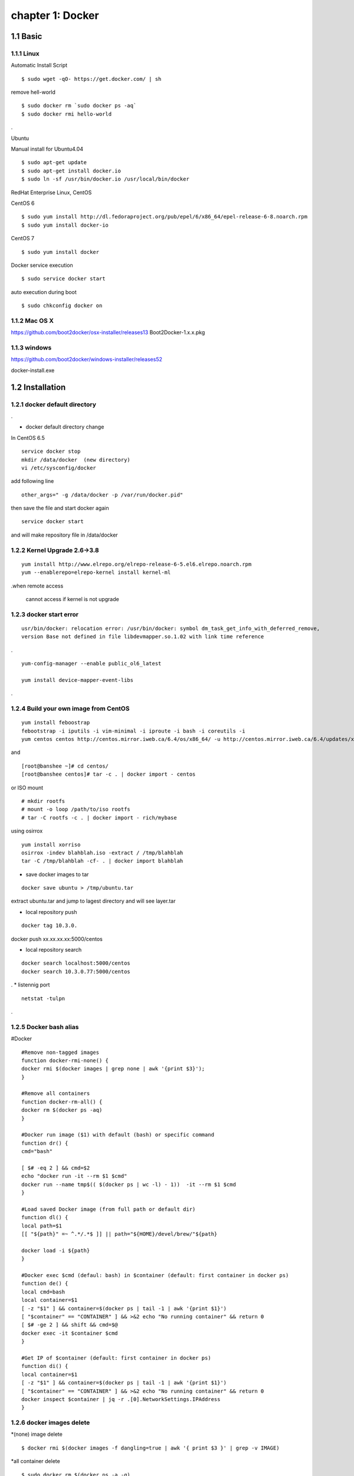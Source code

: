 chapter 1: Docker
==================


1.1 Basic
-------------------

1.1.1 Linux
~~~~~~~~~~~~~~~~

Automatic Install Script


::

    $ sudo wget -qO- https://get.docker.com/ | sh

remove hell-world

::

    $ sudo docker rm `sudo docker ps -aq`
    $ sudo docker rmi hello-world


.


Ubuntu


Manual install for Ubuntu4.04

::

    $ sudo apt-get update
    $ sudo apt-get install docker.io
    $ sudo ln -sf /usr/bin/docker.io /usr/local/bin/docker



RedHat Enterprise Linux, CentOS



CentOS 6

::

    $ sudo yum install http://dl.fedoraproject.org/pub/epel/6/x86_64/epel-release-6-8.noarch.rpm
    $ sudo yum install docker-io



CentOS 7


::

    $ sudo yum install docker

Docker service execution

::

    $ sudo service docker start

auto execution during boot

::

    $ sudo chkconfig docker on

1.1.2 Mac OS X
~~~~~~~~~~~~~~~~~~~~~~~



https://github.com/boot2docker/osx-installer/releases13
Boot2Docker-1.x.x.pkg



1.1.3  windows
~~~~~~~~~~~~~~~~~~~~


https://github.com/boot2docker/windows-installer/releases52

docker-install.exe

1.2 Installation
------------------------------

1.2.1 docker default directory
~~~~~~~~~~~~~~~~~~~~~~~~~~~~~~~~~~~~

.

* docker default directory change


In CentOS 6.5


::

    service docker stop
    mkdir /data/docker  (new directory)
    vi /etc/sysconfig/docker

add following line

::

    other_args=" -g /data/docker -p /var/run/docker.pid"

then save the file and start docker again

::

    service docker start


and will make repository file in /data/docker

1.2.2 Kernel Upgrade 2.6->3.8
~~~~~~~~~~~~~~~~~~~~~~~~~~~~~~~~~~~~~


::

    yum install http://www.elrepo.org/elrepo-release-6-5.el6.elrepo.noarch.rpm
    yum --enablerepo=elrepo-kernel install kernel-ml


.when remote access

   cannot access if kernel is not upgrade


1.2.3 docker start error
~~~~~~~~~~~~~~~~~~~~~~~~~~~~~~~~~~~~~


::

    usr/bin/docker: relocation error: /usr/bin/docker: symbol dm_task_get_info_with_deferred_remove,
    version Base not defined in file libdevmapper.so.1.02 with link time reference

.

::

    yum-config-manager --enable public_ol6_latest

    yum install device-mapper-event-libs


.


1.2.4  Build your own image from CentOS
~~~~~~~~~~~~~~~~~~~~~~~~~~~~~~~~~~~~~~~~~~



::

    yum install feboostrap
    febootstrap -i iputils -i vim-minimal -i iproute -i bash -i coreutils -i
    yum centos centos http://centos.mirror.iweb.ca/6.4/os/x86_64/ -u http://centos.mirror.iweb.ca/6.4/updates/x86_64/


and
::

    [root@banshee ~]# cd centos/
    [root@banshee centos]# tar -c . | docker import - centos


or ISO mount
::

    # mkdir rootfs
    # mount -o loop /path/to/iso rootfs
    # tar -C rootfs -c . | docker import - rich/mybase

using osirrox
::

    yum install xorriso
    osirrox -indev blahblah.iso -extract / /tmp/blahblah
    tar -C /tmp/blahblah -cf- . | docker import blahblah


* save docker images to tar

::

    docker save ubuntu > /tmp/ubuntu.tar



extract ubuntu.tar and jump to lagest directory and will see layer.tar



* local repository push
::

    docker tag 10.3.0.



docker push xx.xx.xx.xx:5000/centos

* local repository search

::

    docker search localhost:5000/centos
    docker search 10.3.0.77:5000/centos



.
* listennig port
::

    netstat -tulpn

.


1.2.5  Docker bash alias
~~~~~~~~~~~~~~~~~~~~~~~~~~~~~~~~~~~~~
#Docker
::

    #Remove non-tagged images
    function docker-rmi-none() {
    docker rmi $(docker images | grep none | awk '{print $3}');
    }

    #Remove all containers
    function docker-rm-all() {
    docker rm $(docker ps -aq)
    }

    #Docker run image ($1) with default (bash) or specific command
    function dr() {
    cmd="bash"

    [ $# -eq 2 ] && cmd=$2
    echo "docker run -it --rm $1 $cmd"
    docker run --name tmp$(( $(docker ps | wc -l) - 1))  -it --rm $1 $cmd
    }

    #Load saved Docker image (from full path or default dir)
    function dl() {
    local path=$1
    [[ "${path}" =~ ^.*/.*$ ]] || path="${HOME}/devel/brew/"${path}

    docker load -i ${path}
    }

    #Docker exec $cmd (defaul: bash) in $container (default: first container in docker ps)
    function de() {
    local cmd=bash
    local container=$1
    [ -z "$1" ] && container=$(docker ps | tail -1 | awk '{print $1}')
    [ "$container" == "CONTAINER" ] && >&2 echo "No running container" && return 0
    [ $# -ge 2 ] && shift && cmd=$@
    docker exec -it $container $cmd
    }

    #Get IP of $container (default: first container in docker ps)
    function di() {
    local container=$1
    [ -z "$1" ] && container=$(docker ps | tail -1 | awk '{print $1}')
    [ "$container" == "CONTAINER" ] && >&2 echo "No running container" && return 0
    docker inspect $container | jq -r .[0].NetworkSettings.IPAddress
    }

1.2.6 docker images delete
~~~~~~~~~~~~~~~~~~~~~~~~~~~~~~~~~~~~~

*(none) image delete
::

    $ docker rmi $(docker images -f dangling=true | awk '{ print $3 }' | grep -v IMAGE)

*all container delete
::

    $ sudo docker rm $(docker ps -a -q)

*all image delete

::

    $ sudo docker rmi -f $(docker images -q)

.



1.2.7  gunicorn error
~~~~~~~~~~~~~~~~~~~~~~~~~~~~~~~~~~~~~

yum erase python-pip

yum install xz-libs

# Let's download the installation file using wget:
wget --no-check-certificate https://pypi.python.org/packages/source/s/setuptools/setuptools-1.4.2.tar.gz

# Extract the files from the archive:
tar -xvf setuptools-1.4.2.tar.gz

# Enter the extracted directory:
cd setuptools-1.4.2

# Install setuptools using the Python we've installed (2.7.6)
python2.7 setup.py install

wget https://pypi.python.org/packages/source/p/pip/pip-1.2.1.tar.gz

@annmoon-linux ~]# tar xvfz pip-1.2.1.tar.gz
[root@annmoon-linux ~]# cd pip-1.2.1
[root@annmoon-linux ~]# python setup.py install

*install gunicorn
pip install gunicorn

1.2.8  make a private registry
~~~~~~~~~~~~~~~~~~~~~~~~~~~~~~~~~~~~~
ref  :https://blog.codecentric.de/en/2014/02/docker-registry-run-private-docker-image-repository/

https://github.com/lukaspustina/docker-registry-demo

make base
make registry
make start-registry

* error
W: Failed to fetch http://archive.ubuntu.com/ubuntu/dists/trusty/InRelease

vi /etc/default/docker

DOCKER_OPTS="--dns 8.8.8.8 --dns 8.8.4.4"

* docker remote error
::

    FATA[0002] Error: Invalid registry endpoint https://10.3.0.115:5000/v1/: Get https://10.3.0.115:5000/v1/_ping: EOF.
    If this private registry supports only HTTP or HTTPS with an unknown CA certificate,
    please add `--insecure-registry 10.3.0.115:5000` to the daemon's arguments. In the case of HTTPS,
    if you have access to the registry's CA certificate, no need for the flag; simply place the CA
    certificate at /etc/docker/certs.d/10.3.0.115:5000/ca.crt






in all access server, will insert --insecuur-registry



other_args=" -g /data/docker -p /var/run/docker.pid --insecure-registry 10.3.0.115:5000 "



Edit the config file "/etc/default/docker"

    sudo vi /etc/default/docker

add the line at the end of file

    DOCKER_OPTS="$DOCKER_OPTS --insecure-registry=192.168.2.170:5000"

(replace the 192.168.2.170 with your own ip address)

and restart docker service

    sudo service docker restart







*make registry error

/docker-registry-demo/registry/docker-registry


python setup.py install

docker-registry-demo/registry/docker-registry/requirements
pip install -r main.txt


SWIG/_m2crypto.i:30: Error: Unable to find 'openssl/opensslv.h'

yum install openssl-devel



* proxy error
 requirements.insert(0, 'argparse==1.2.1')

/docker-registry-demo/registry/Dockerfile
/docker-registry-demo/registry/docker-registry/Dockerfile

proxy setting

/Dockerfile

::

    ENV http_proxy 'http://10.3.0.172:8080'
    ENV https_proxy 'http://10.3.0.172:8080'
    ENV HTTP_PROXY 'http://10.3.0.172:8080'
    ENV HTTPS_PROXY 'http://10.3.0.172:8080'
    RUN export http_proxy=$HTTP_PROXY
    RUN export https_proxy=$HTTPS_PROXY


* pip error

::

    File "/usr/lib/python2.7/dist-packages/requests/utils.py", line 636, in except_on_missing_scheme
    raise MissingSchema('Proxy URLs must have explicit schemes.')
    MissingSchema: Proxy URLs must have explicit schemes.




* pin reinstall

::

    [root@annmoon-linux ~]# wget https://pypi.python.org/packages/source/p/pip/pip-1.2.1.tar.gz
    [root@annmoon-linux ~]# tar xvfz pip-1.2.1.tar.gz
    [root@annmoon-linux ~]# cd pip-1.2.1
    [root@annmoon-linux ~]# python setup.py install


    pip install --proxy http://user:password@proxyserver:port TwitterApi

    pip install --proxy="user:password@server:port" packagename
    pip install --proxy="sean:news2816@10.3.0.172:8080"

python setup.py install



*push in docker registry

1. tag
2. push


::

    docker tag lukaspustina/registry 10.3.0.115
    docker tag nacyot/hello_docker 0.0.0.0:5000/hello_docker

    docker tag centos:5 10.3.0.115:5000/centos:5
    docker tag ubuntu:latest  10.3.0.115:5000/ubuntu:latest


    docker push 10.3.0.115:5000/centos:5

    docker push 10.3.0.77:5000/centos:5

Pushing tag for rev [861c710fef70] on {http://10.3.0.115:5000/v1/repositories/centos/tags/5}

.

* pull remote repository

docker pull 10.3.0.115:5000/registry



* docker search http proxy setting

vi /etc/sysconfig/docker
insert following


##sean
export HTTP_PROXY=http://10.3.0.172:8080
export HTTPS_PROXY=http://10.3.0.172:8080

* dockerfile http proxy

ENV http_proxy 'http://user:password@proxy-host:proxy-port'
ENV https_proxy 'http://user:password@proxy-host:proxy-port'
ENV HTTP_PROXY 'http://user:password@proxy-host:proxy-port'
ENV HTTPS_PROXY 'http://user:password@proxy-host:proxy-port'
sample

ENV http_proxy 'http://10.3.0.172:8080'
ENV https_proxy 'http://10.3.0.172:8080'
ENV HTTP_PROXY 'http://10.3.0.172:8080'
ENV HTTPS_PROXY 'http://10.3.0.172:8080'




* remote search

curl -X GET http://10.3.0.115:5000/v1/search?q=registry
curl -X GET http://10.3.0.115:5000/v1/search



docker search 10.3.0.115:5000/library


* netstat
netstat -tulpn

1.2.9  Basic certification
~~~~~~~~~~~~~~~~~~~~~~~~~~~~~~~~~~~~~

/etc/hosts

127.0.0.1       localhost
127.0.1.1       ubuntu
<Registry Server IP Address>    registry.example.com


openssl genrsa -out server.key 2048

openssl req -new -key server.key -out server.csr


openssl x509 -req -days 365 -in server.csr -signkey server.key -out server.crt

$ sudo cp server.crt /etc/pki/ca-trust/source/anchors/
$ sudo update-ca-trust enable
$ sudo update-ca-trust extract


in client, copy server.crt and execute 3


yum install httpd-tools


1.2.10  Create a CA, server and client keys with OpenSSL
----------------------------------------------------------------


First generate CA private and public keys:
::

    openssl genrsa -aes256 -out ca-key.pem 2048


